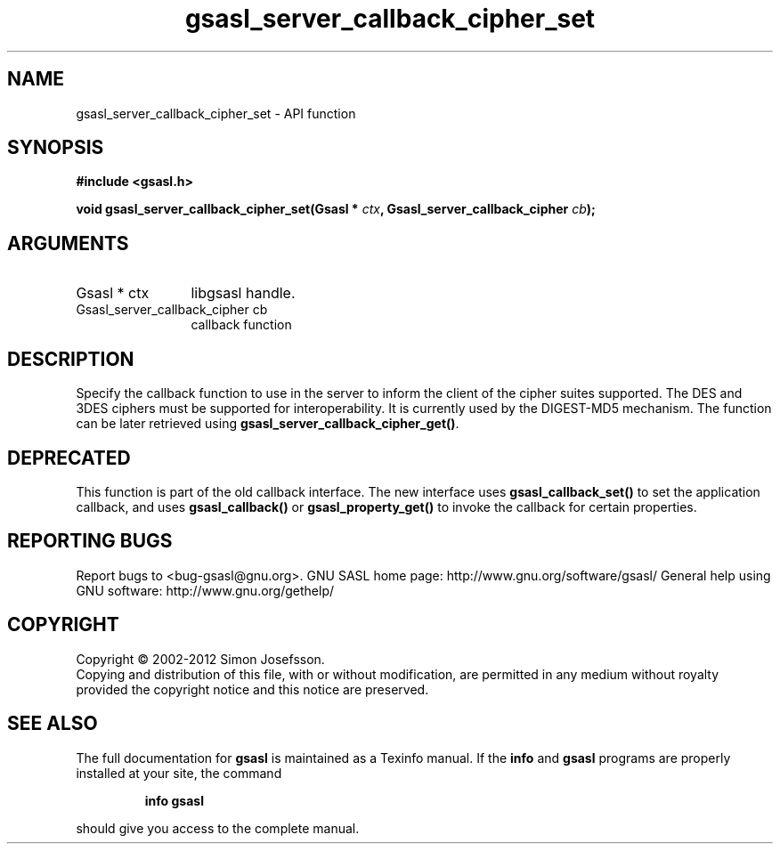 .\" DO NOT MODIFY THIS FILE!  It was generated by gdoc.
.TH "gsasl_server_callback_cipher_set" 3 "1.8.1" "gsasl" "gsasl"
.SH NAME
gsasl_server_callback_cipher_set \- API function
.SH SYNOPSIS
.B #include <gsasl.h>
.sp
.BI "void gsasl_server_callback_cipher_set(Gsasl * " ctx ", Gsasl_server_callback_cipher " cb ");"
.SH ARGUMENTS
.IP "Gsasl * ctx" 12
libgsasl handle.
.IP "Gsasl_server_callback_cipher cb" 12
callback function
.SH "DESCRIPTION"
Specify the callback function to use in the server to inform the
client of the cipher suites supported.  The DES and 3DES ciphers
must be supported for interoperability.  It is currently used by
the DIGEST\-MD5 mechanism.  The function can be later retrieved
using \fBgsasl_server_callback_cipher_get()\fP.
.SH "DEPRECATED"
This function is part of the old callback interface.
The new interface uses \fBgsasl_callback_set()\fP to set the application
callback, and uses \fBgsasl_callback()\fP or \fBgsasl_property_get()\fP to
invoke the callback for certain properties.
.SH "REPORTING BUGS"
Report bugs to <bug-gsasl@gnu.org>.
GNU SASL home page: http://www.gnu.org/software/gsasl/
General help using GNU software: http://www.gnu.org/gethelp/
.SH COPYRIGHT
Copyright \(co 2002-2012 Simon Josefsson.
.br
Copying and distribution of this file, with or without modification,
are permitted in any medium without royalty provided the copyright
notice and this notice are preserved.
.SH "SEE ALSO"
The full documentation for
.B gsasl
is maintained as a Texinfo manual.  If the
.B info
and
.B gsasl
programs are properly installed at your site, the command
.IP
.B info gsasl
.PP
should give you access to the complete manual.
